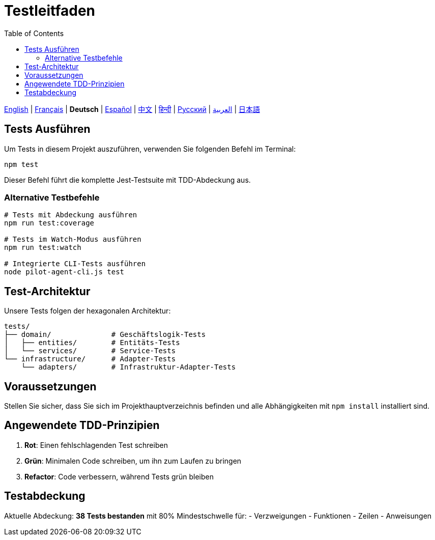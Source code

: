 = Testleitfaden
:toc:
:lang: de

[.lead]
link:tests.adoc[English] | link:tests-fr.adoc[Français] | *Deutsch* | link:tests-es.adoc[Español] | link:tests-zh.adoc[中文] | link:tests-hi.adoc[हिन्दी] | link:tests-ru.adoc[Русский] | link:tests-ar.adoc[العربية] | link:tests-ja.adoc[日本語]

== Tests Ausführen

Um Tests in diesem Projekt auszuführen, verwenden Sie folgenden Befehl im Terminal:

[source,shell]
----
npm test
----

Dieser Befehl führt die komplette Jest-Testsuite mit TDD-Abdeckung aus.

=== Alternative Testbefehle

[source,shell]
----
# Tests mit Abdeckung ausführen
npm run test:coverage

# Tests im Watch-Modus ausführen
npm run test:watch

# Integrierte CLI-Tests ausführen
node pilot-agent-cli.js test
----

== Test-Architektur

Unsere Tests folgen der hexagonalen Architektur:

[source]
----
tests/
├── domain/              # Geschäftslogik-Tests
│   ├── entities/        # Entitäts-Tests
│   └── services/        # Service-Tests
└── infrastructure/      # Adapter-Tests
    └── adapters/        # Infrastruktur-Adapter-Tests
----

== Voraussetzungen

Stellen Sie sicher, dass Sie sich im Projekthauptverzeichnis befinden und alle Abhängigkeiten mit `npm install` installiert sind.

== Angewendete TDD-Prinzipien

. **Rot**: Einen fehlschlagenden Test schreiben
. **Grün**: Minimalen Code schreiben, um ihn zum Laufen zu bringen
. **Refactor**: Code verbessern, während Tests grün bleiben

== Testabdeckung

Aktuelle Abdeckung: **38 Tests bestanden** mit 80% Mindestschwelle für:
- Verzweigungen
- Funktionen
- Zeilen
- Anweisungen
